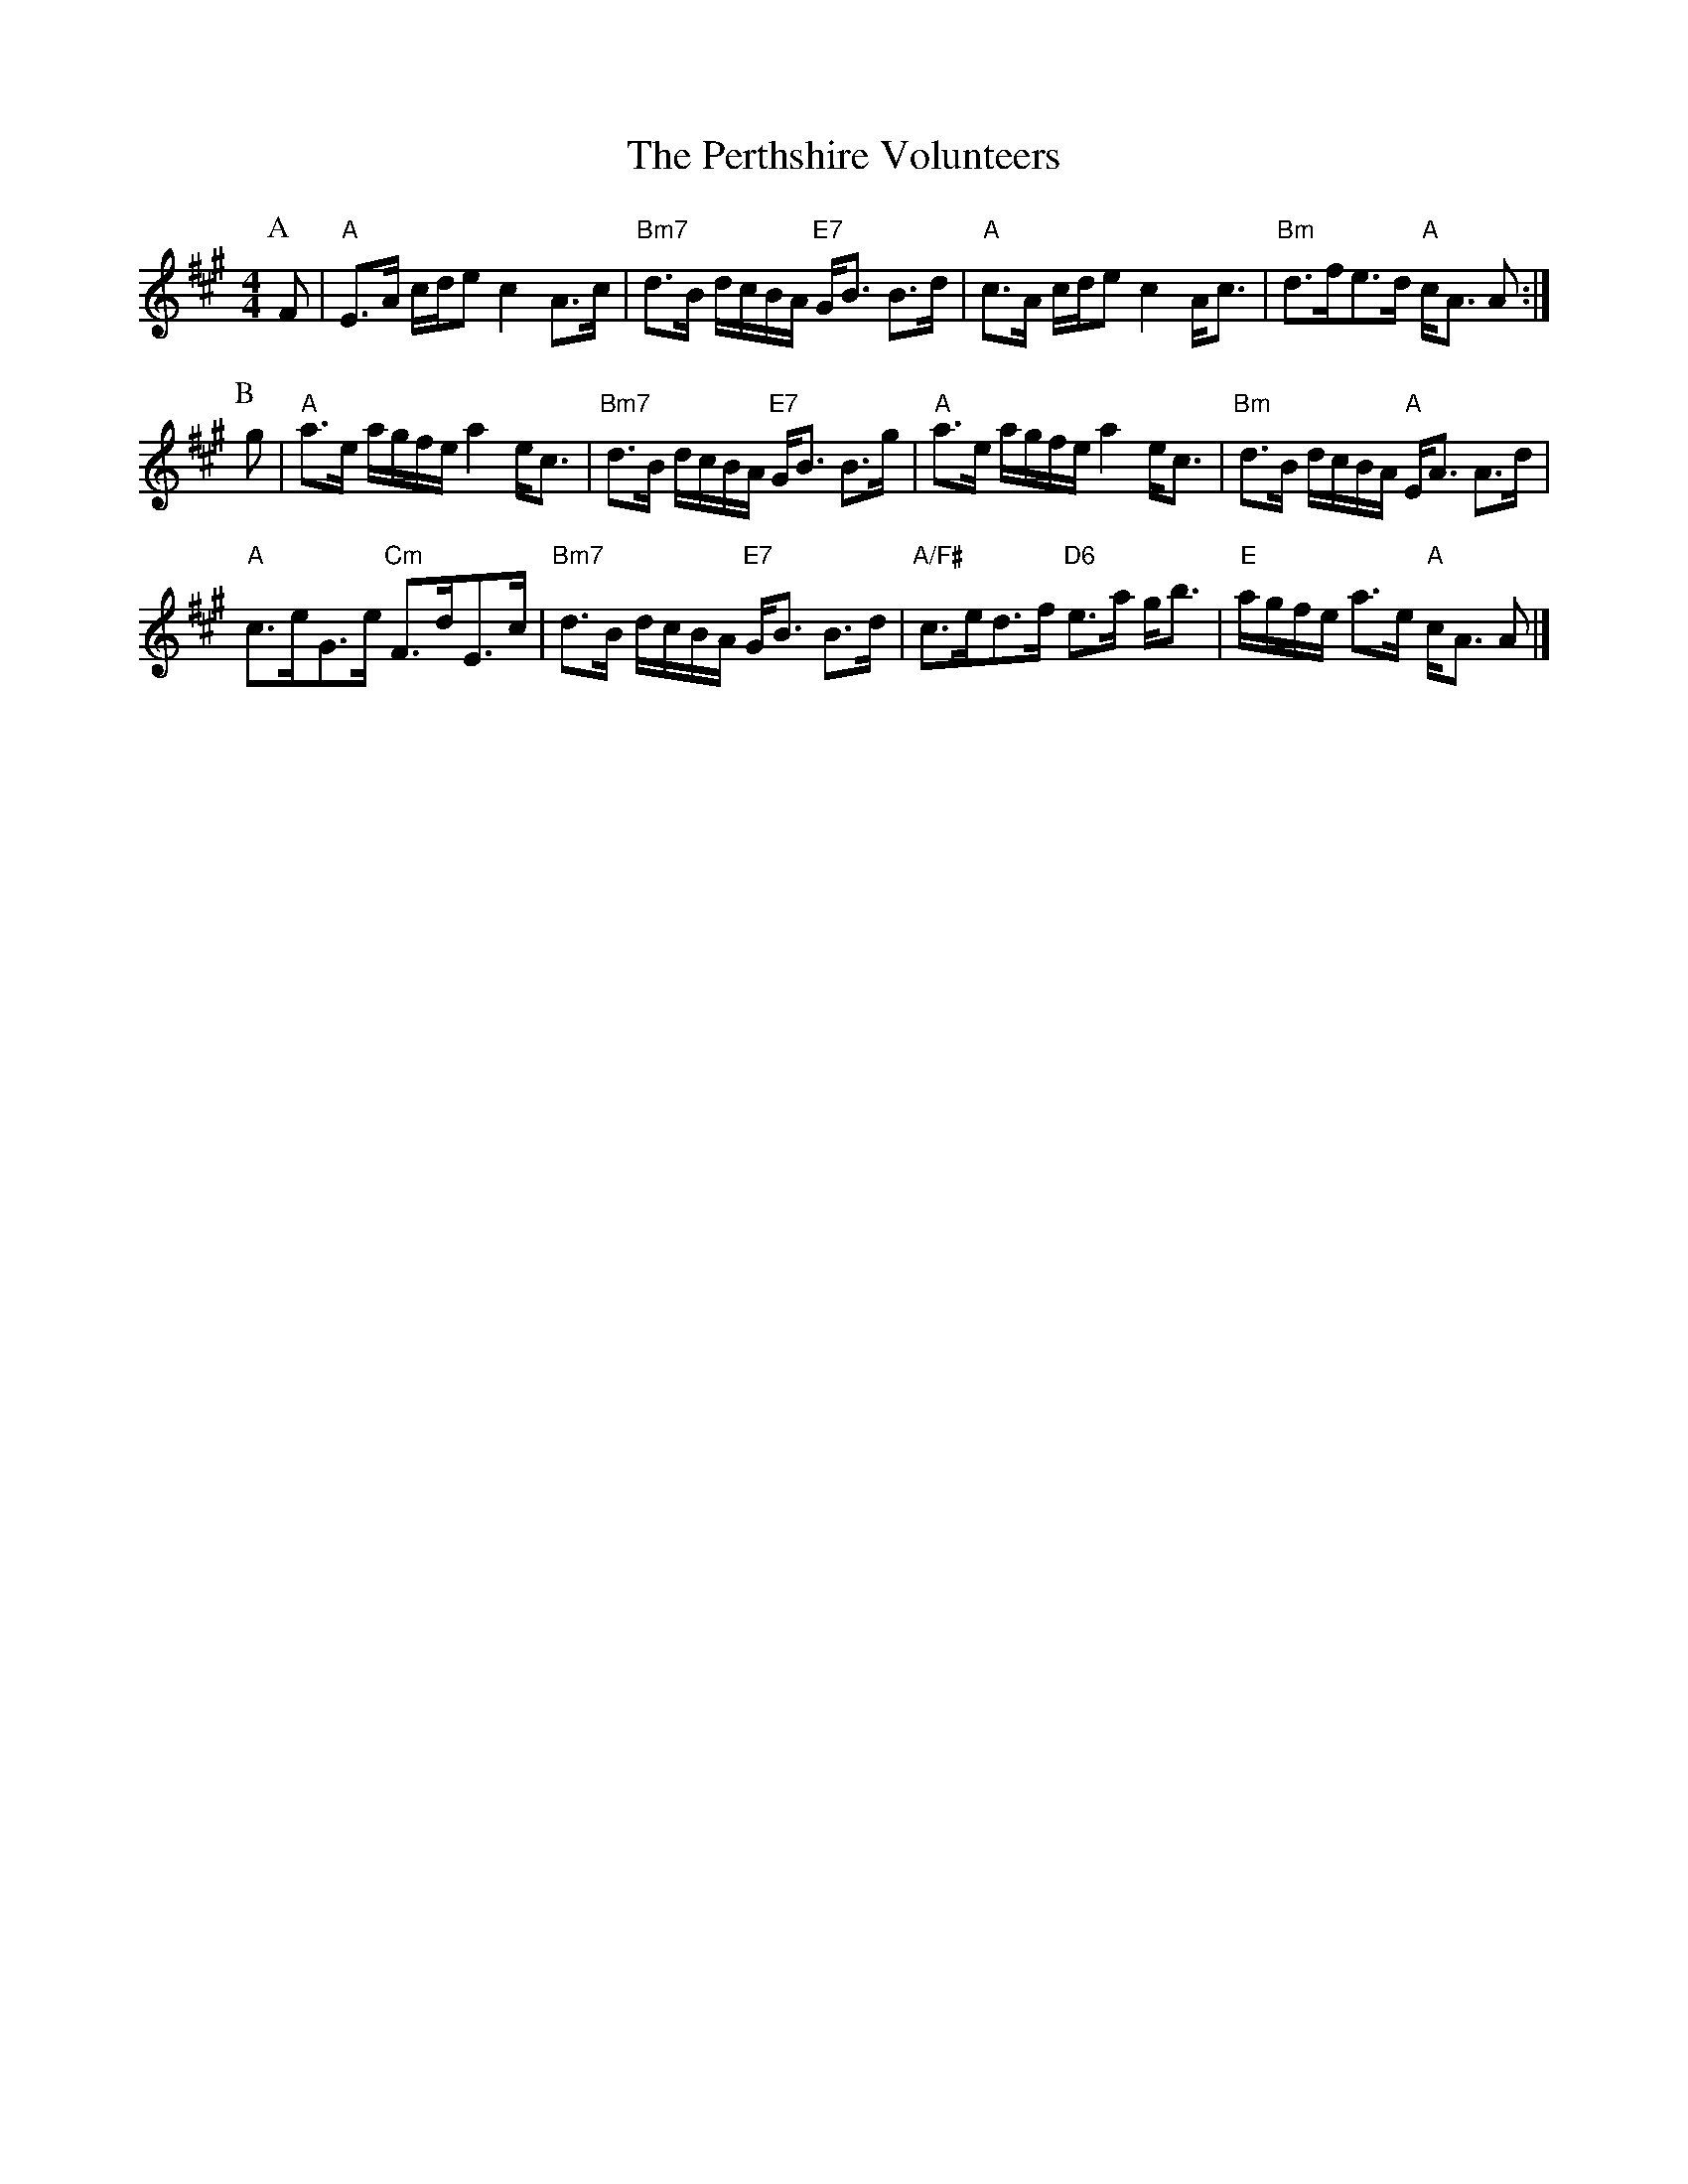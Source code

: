 X:341
T:Perthshire Volunteers, The
R:Strathspey
M:4/4
L:1/8
K:A
P: A
F |\
"A" E>A c/d/e c2 A>c | "Bm7" d>B d/c/B/A/ "E7" G<B B>d | "A" c>A c/d/e c2 A<c | "Bm" d>fe>d "A" c<A A :|
P: B
g |\
"A" a>e a/g/f/e/  a2 e<c | "Bm7" d>B d/c/B/A/ "E7" G<B B>g | "A" a>e a/g/f/e/ a2 e<c | "Bm"  d>B  d/c/B/A/ "A" E<A A>d |
"A" c>eG>e "Cm" F>dE>c | "Bm7" d>B d/c/B/A/ "E7" G<B B>d | "A/F#" c>ed>f"D6" e>a g<b | "E" a/g/f/e/ a>e "A" c<A A   |]
